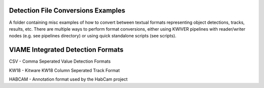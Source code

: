 Detection File Conversions Examples
-----------------------------------

A folder containing misc examples of how to convert between textual
formats representing object detections, tracks, results, etc. There
are multiple ways to perform format conversions, either using KWIVER
pipelines with reader/writer nodes (e.g. see pipelines directory) or
using quick standalone scripts (see scripts).


VIAME Integrated Detection Formats
----------------------------------

CSV - Comma Seperated Value Detection Formats



KW18 - Kitware KW18 Column Seperated Track Format



HABCAM - Annotation format used by the HabCam project
